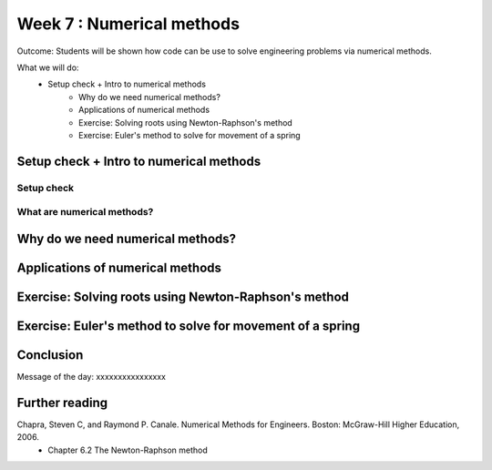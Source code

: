 Week 7 : Numerical methods
==========================

Outcome: Students will be shown how code can be use to solve engineering problems via numerical methods. 

What we will do:
    * Setup check + Intro to numerical methods
	* Why do we need numerical methods?
	* Applications of numerical methods
	* Exercise: Solving roots using Newton-Raphson's method
	* Exercise: Euler's method to solve for movement of a spring


Setup check + Intro to numerical methods
----------------------------------------
.. Section objective: 
.. Estimated time: 10 mins
.. Instructor notes: This is more context setting than introduction. 

.. Setup check here
.. Need numpy and matplotlib

Setup check
^^^^^^^^^^^

.. Context setting here

What are numerical methods?
^^^^^^^^^^^^^^^^^^^^^^^^^^^


Why do we need numerical methods?
---------------------------------
.. Section objective: 
.. Estimated time: 10 mins
.. Instructor notes: 

.. Some problems cannot be solved analytically, or will take forever
.. Analytical form means can solve the equation
.. Numerical methods allow us to approximate them


Applications of numerical methods
---------------------------------
.. Section objective: 
.. Estimated time: 20 mins
.. Instructor notes: 

.. List example applications here, mostly used in engineering or sciences
.. List small examples to big examples --> weather prediction is probably a big basket of numerical methods
.. Small example is Taylor series expansion, or FFT for signals


Exercise: Solving roots using Newton-Raphson's method
-----------------------------------------------------
.. Section objective: 
.. Estimated time: 20 mins
.. Instructor notes: 

.. Need to dig up an engineering textbook for this


Exercise: Euler's method to solve for movement of a spring
----------------------------------------------------------
.. Section objective: 
.. Estimated time: 25 mins
.. Instructor notes: 

.. Need to draw a force diagram and derive equations for this
.. Plus an animated visualizer in matplotlib

Conclusion
----------
.. Estimated time: 5 mins
Message of the day: xxxxxxxxxxxxxxxx

Further reading
---------------
Chapra, Steven C, and Raymond P. Canale. Numerical Methods for Engineers. Boston: McGraw-Hill Higher Education, 2006. 
    * Chapter 6.2 The Newton-Raphson method
